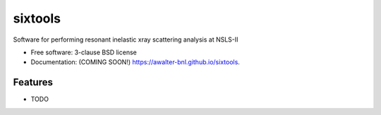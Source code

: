 ===============================
sixtools
===============================

.. image:: https://img.shields.io/travis/awalter-bnl/sixtools.svg
        :target: https://travis-ci.org/awalter-bnl/sixtools

.. image:: https://img.shields.io/pypi/v/sixtools.svg
        :target: https://pypi.python.org/pypi/sixtools


Software for performing resonant inelastic xray scattering analysis at NSLS-II

* Free software: 3-clause BSD license
* Documentation: (COMING SOON!) https://awalter-bnl.github.io/sixtools.

Features
--------

* TODO

